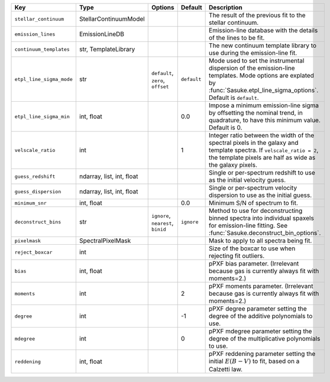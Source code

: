 
========================  =========================  ==================================  ===========  =================================================================================================================================================================================
Key                       Type                       Options                             Default      Description                                                                                                                                                                      
========================  =========================  ==================================  ===========  =================================================================================================================================================================================
``stellar_continuum``     StellarContinuumModel      ..                                  ..           The result of the previous fit to the stellar continuum.                                                                                                                         
``emission_lines``        EmissionLineDB             ..                                  ..           Emission-line database with the details of the lines to be fit.                                                                                                                  
``continuum_templates``   str, TemplateLibrary       ..                                  ..           The new continuum template library to use during the emission-line fit.                                                                                                          
``etpl_line_sigma_mode``  str                        ``default``, ``zero``, ``offset``   ``default``  Mode used to set the instrumental dispersion of the emission-line templates.  Mode options are explated by :func:`Sasuke.etpl_line_sigma_options`.  Default is ``default``.      
``etpl_line_sigma_min``   int, float                 ..                                  0.0          Impose a minimum emission-line sigma by offsetting the nominal trend, in quadrature, to have this minimum value.  Default is 0.                                                  
``velscale_ratio``        int                        ..                                  1            Integer ratio between the width of the spectral pixels in the galaxy and template spectra.  If ``velscale_ratio = 2``, the template pixels are half as wide as the galaxy pixels.
``guess_redshift``        ndarray, list, int, float  ..                                  ..           Single or per-spectrum redshift to use as the initial velocity guess.                                                                                                            
``guess_dispersion``      ndarray, list, int, float  ..                                  ..           Single or per-spectrum velocity dispersion to use as the initial guess.                                                                                                          
``minimum_snr``           int, float                 ..                                  0.0          Minimum S/N of spectrum to fit.                                                                                                                                                  
``deconstruct_bins``      str                        ``ignore``, ``nearest``, ``binid``  ``ignore``   Method to use for deconstructing binned spectra into individual spaxels for emission-line fitting.  See :func:`Sasuke.deconstruct_bin_options`.                                  
``pixelmask``             SpectralPixelMask          ..                                  ..           Mask to apply to all spectra being fit.                                                                                                                                          
``reject_boxcar``         int                        ..                                  ..           Size of the boxcar to use when rejecting fit outliers.                                                                                                                           
``bias``                  int, float                 ..                                  ..           pPXF bias parameter.  (Irrelevant because gas is currently always fit with moments=2.)                                                                                           
``moments``               int                        ..                                  2            pPXF moments parameter.  (Irrelevant because gas is currently always fit with moments=2.)                                                                                        
``degree``                int                        ..                                  -1           pPXF degree parameter setting the degree of the additive polynomials to use.                                                                                                     
``mdegree``               int                        ..                                  0            pPXF mdegree parameter setting the degree of the multiplicative polynomials to use.                                                                                              
``reddening``             int, float                 ..                                  ..           pPXF reddening parameter setting the initial :math:`E(B-V)` to fit, based on a Calzetti law.                                                                                     
========================  =========================  ==================================  ===========  =================================================================================================================================================================================

